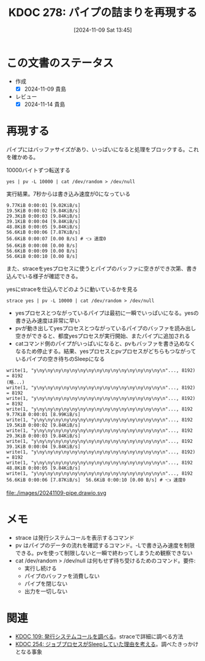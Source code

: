 :properties:
:ID: 20241109T134521
:mtime:    20241114212628
:ctime:    20241109134523
:end:
#+title:      KDOC 278: パイプの詰まりを再現する
#+date:       [2024-11-09 Sat 13:45]
#+filetags:   :permanent:
#+identifier: 20241109T134521

* この文書のステータス
:LOGBOOK:
CLOCK: [2024-11-09 Sat 14:48]--[2024-11-09 Sat 15:13] =>  0:25
CLOCK: [2024-11-09 Sat 14:10]--[2024-11-09 Sat 14:35] =>  0:25
:END:
- 作成
  - [X] 2024-11-09 貴島
- レビュー
  - [X] 2024-11-14 貴島

* 再現する

パイプにはバッファサイズがあり、いっぱいになると処理をブロックする。これを確かめる。

#+caption: 10000バイトずつ転送する
#+begin_src shell
yes | pv -L 10000 | cat /dev/random > /dev/null
#+end_src

#+caption: 実行結果。7秒からは書き込み速度が0になっている
#+begin_src
9.77KiB 0:00:01 [9.02KiB/s]
19.5KiB 0:00:02 [9.84KiB/s]
29.3KiB 0:00:03 [9.84KiB/s]
39.1KiB 0:00:04 [9.84KiB/s]
48.8KiB 0:00:05 [9.84KiB/s]
56.6KiB 0:00:06 [7.87KiB/s]
56.6KiB 0:00:07 [0.00 B/s] # 👈 速度0
56.6KiB 0:00:08 [0.00 B/s]
56.6KiB 0:00:09 [0.00 B/s]
56.6KiB 0:00:10 [0.00 B/s]
#+end_src

また、straceをyesプロセスに使うとパイプのバッファに空きができ次第、書き込んでいる様子が確認できる。

#+caption: yesにstraceを仕込んでどのように動いているかを見る
#+begin_src shell
strace yes | pv -L 10000 | cat /dev/random > /dev/null
#+end_src

- yesプロセスとつながっているパイプは最初に一瞬でいっぱいになる。yesの書き込み速度は非常に早い
- pvが動き出してyesプロセスとつながっているパイプのバッファを読み出し空きができると、都度yesプロセスが実行開始、またパイプに追加される
- catコマンド側のパイプがいっぱいになると、pvもバッファを書き込めなくなるため停止する。結果、yesプロセスとpvプロセスがどちらもつながっているパイプの空き待ちのSleepになる

#+begin_src
write(1, "y\ny\ny\ny\ny\ny\ny\ny\ny\ny\ny\ny\ny\ny\ny\ny\n"..., 8192) = 8192
(略...)
write(1, "y\ny\ny\ny\ny\ny\ny\ny\ny\ny\ny\ny\ny\ny\ny\ny\n"..., 8192) = 8192
write(1, "y\ny\ny\ny\ny\ny\ny\ny\ny\ny\ny\ny\ny\ny\ny\ny\n"..., 8192) = 8192
write(1, "y\ny\ny\ny\ny\ny\ny\ny\ny\ny\ny\ny\ny\ny\ny\ny\n"..., 8192
9.77KiB 0:00:01 [8.99KiB/s]
write(1, "y\ny\ny\ny\ny\ny\ny\ny\ny\ny\ny\ny\ny\ny\ny\ny\n"..., 8192
19.5KiB 0:00:02 [9.84KiB/s]
write(1, "y\ny\ny\ny\ny\ny\ny\ny\ny\ny\ny\ny\ny\ny\ny\ny\n"..., 8192
29.3KiB 0:00:03 [9.84KiB/s]
write(1, "y\ny\ny\ny\ny\ny\ny\ny\ny\ny\ny\ny\ny\ny\ny\ny\n"..., 8192
39.1KiB 0:00:04 [9.84KiB/s]
write(1, "y\ny\ny\ny\ny\ny\ny\ny\ny\ny\ny\ny\ny\ny\ny\ny\n"..., 8192) = 8192
write(1, "y\ny\ny\ny\ny\ny\ny\ny\ny\ny\ny\ny\ny\ny\ny\ny\n"..., 8192
48.8KiB 0:00:05 [9.84KiB/s]
write(1, "y\ny\ny\ny\ny\ny\ny\ny\ny\ny\ny\ny\ny\ny\ny\ny\n"..., 8192
56.6KiB 0:00:06 [7.87KiB/s]  56.6KiB 0:00:10 [0.00 B/s] # 👈 速度0
#+end_src

file:./images/20241109-pipe.drawio.svg

* メモ

- strace は発行システムコールを表示するコマンド
- pv はパイプのデータの流れを確認するコマンド。-Lで書き込み速度を制限できる。pvを使って制限しないと一瞬で終わってしまうため観察できない
- cat /dev/random > /dev/null は何もせず待ち受けるためのコマンド。要件:
  - 実行し続ける
  - パイプのバッファを消費しない
  - パイプを閉じない
  - 出力を一切しない

* 関連
- [[id:20240225T174224][KDOC 109: 発行システムコールを調べる]]。straceで詳細に調べる方法
- [[id:20241017T190613][KDOC 254: ジョブプロセスがSleepしていた理由を考える]]。調べたきっかけとなる事象
